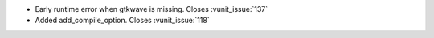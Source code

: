 - Early runtime error when gtkwave is missing. Closes :vunit_issue:`137`
- Added add_compile_option. Closes :vunit_issue:`118`
